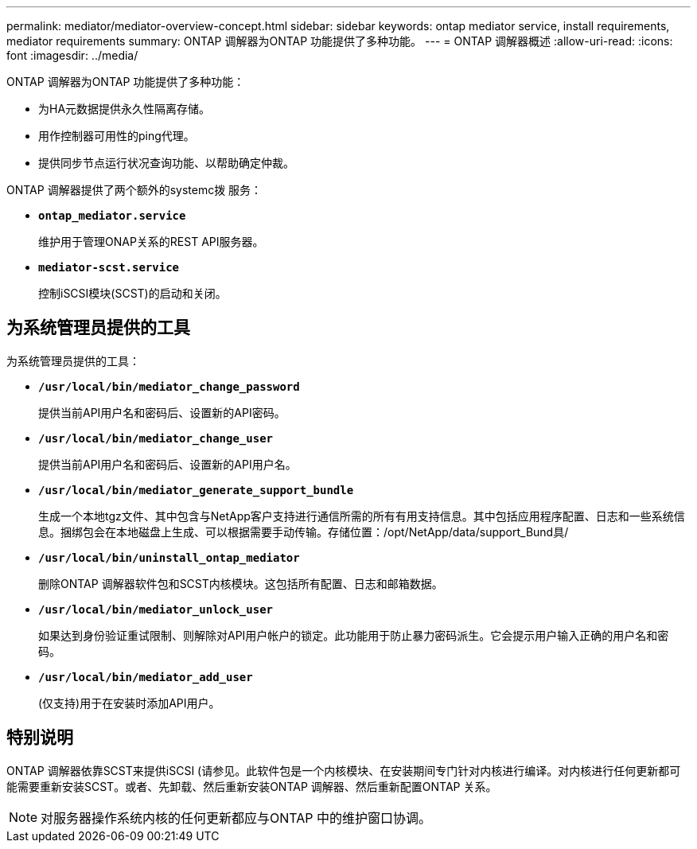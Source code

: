 ---
permalink: mediator/mediator-overview-concept.html 
sidebar: sidebar 
keywords: ontap mediator service, install requirements, mediator requirements 
summary: ONTAP 调解器为ONTAP 功能提供了多种功能。 
---
= ONTAP 调解器概述
:allow-uri-read: 
:icons: font
:imagesdir: ../media/


[role="lead"]
ONTAP 调解器为ONTAP 功能提供了多种功能：

* 为HA元数据提供永久性隔离存储。
* 用作控制器可用性的ping代理。
* 提供同步节点运行状况查询功能、以帮助确定仲裁。


ONTAP 调解器提供了两个额外的systemc拨 服务：

* *`ontap_mediator.service`*
+
维护用于管理ONAP关系的REST API服务器。

* *`mediator-scst.service`*
+
控制iSCSI模块(SCST)的启动和关闭。





== 为系统管理员提供的工具

为系统管理员提供的工具：

* *`/usr/local/bin/mediator_change_password`*
+
提供当前API用户名和密码后、设置新的API密码。

* *`/usr/local/bin/mediator_change_user`*
+
提供当前API用户名和密码后、设置新的API用户名。

* *`/usr/local/bin/mediator_generate_support_bundle`*
+
生成一个本地tgz文件、其中包含与NetApp客户支持进行通信所需的所有有用支持信息。其中包括应用程序配置、日志和一些系统信息。捆绑包会在本地磁盘上生成、可以根据需要手动传输。存储位置：/opt/NetApp/data/support_Bund具/

* *`/usr/local/bin/uninstall_ontap_mediator`*
+
删除ONTAP 调解器软件包和SCST内核模块。这包括所有配置、日志和邮箱数据。

* *`/usr/local/bin/mediator_unlock_user`*
+
如果达到身份验证重试限制、则解除对API用户帐户的锁定。此功能用于防止暴力密码派生。它会提示用户输入正确的用户名和密码。

* *`/usr/local/bin/mediator_add_user`*
+
(仅支持)用于在安装时添加API用户。





== 特别说明

ONTAP 调解器依靠SCST来提供iSCSI (请参见。此软件包是一个内核模块、在安装期间专门针对内核进行编译。对内核进行任何更新都可能需要重新安装SCST。或者、先卸载、然后重新安装ONTAP 调解器、然后重新配置ONTAP 关系。


NOTE: 对服务器操作系统内核的任何更新都应与ONTAP 中的维护窗口协调。
